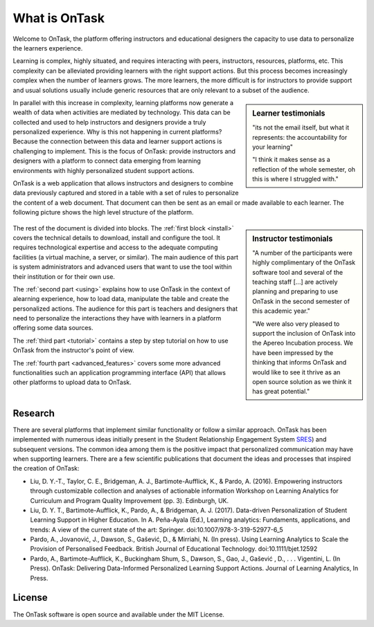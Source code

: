 **************
What is OnTask
**************

Welcome to OnTask, the platform offering instructors and educational designers the capacity to use data to personalize the learners experience.

Learning is complex, highly situated, and requires interacting with peers, instructors, resources, platforms, etc. This complexity can be alleviated providing learners with the right support actions. But this process becomes increasingly complex when the number of learners grows. The more learners, the more difficult is for instructors to provide support and usual solutions usually include generic resources that are only relevant to a subset of the audience.

.. sidebar:: Learner testimonials

   "its not the email itself, but what it represents: the accountability for
   your learning"

   "I think it makes sense as a reflection of the whole semester, oh this is where I struggled with."

In parallel with this increase in complexity, learning platforms now generate a wealth of data when activities are mediated by technology. This data can be collected and used to help instructors and designers provide a truly personalized experience. Why is this not happening in current platforms? Because the connection between this data and learner support actions is challenging to implement. This is the focus of OnTask: provide instructors and designers with a platform to connect data emerging from learning environments with highly personalized student support actions.

OnTask is a web application that allows instructors and designers to combine data previously captured and stored in a table with a set of rules to personalize the content of a web document. That document can then be sent as an email or made available to each learner. The following picture shows the high level structure of the platform.

.. figure:: diagram.png
   :align: center
   :width: 100%

.. sidebar:: Instructor testimonials

   "A number of the participants were highly complimentary of the OnTask software tool and several of the teaching staff [...] are actively planning and preparing to use OnTask in the second semester of this academic year."

   "We were also very pleased to support the inclusion of OnTask into the Apereo Incubation process. We have been impressed by the thinking that informs OnTask and would like to see it thrive as an open source solution as we think it has great potential."

The rest of the document is divided into blocks. The :ref:`first block <install>` covers the technical details to download, install and configure the tool. It requires technological expertise and access to the adequate computing facilities (a virtual machine, a server, or similar). The main audience of this part is system administrators and advanced users that want to use the tool within their institution or for their own use.

The :ref:`second part <using>` explains how to use OnTask in the context of alearning experience, how to load data, manipulate the table and create the personalized actions. The audience for this part is teachers and designers that need to personalize the interactions they have with learners in a platform offering some data sources.

The :ref:`third part <tutorial>` contains a step by step tutorial on how to use OnTask from the instructor's point of view.

The :ref:`fourth part <advanced_features>` covers some more advanced functionalities such an application programming interface (API) that allows other platforms to upload data to OnTask.

Research
========

There are several platforms that implement similar functionality or follow a similar approach. OnTask has been implemented with numerous ideas initially present in the Student Relationship Engagement System `SRES <http://sres.io>`_) and subsequent versions. The common idea among them is the positive impact that personalized communication may have when supporting learners. There are a few scientific publications that document the ideas and processes that inspired the creation of OnTask:

- Liu, D. Y.-T., Taylor, C. E., Bridgeman, A. J., Bartimote-Aufflick, K., & Pardo, A. (2016). Empowering instructors through customizable collection and analyses of actionable information Workshop on Learning Analytics for Curriculum and Program Quality Improvement (pp. 3). Edinburgh, UK.

- Liu, D. Y. T., Bartimote-Aufflick, K., Pardo, A., & Bridgeman, A. J. (2017). Data-driven Personalization of Student Learning Support in Higher Education. In A. Peña-Ayala (Ed.), Learning analytics: Fundaments, applications, and trends: A view of the current state of the art: Springer. doi:10.1007/978-3-319-52977-6_5

- Pardo, A., Jovanović, J., Dawson, S., Gašević, D., & Mirriahi, N. (In press). Using Learning Analytics to Scale the Provision of Personalised Feedback. British Journal of Educational Technology. doi:10.1111/bjet.12592

- Pardo, A., Bartimote-Aufflick, K., Buckingham Shum, S., Dawson, S., Gao, J., Gašević , D., . . . Vigentini, L. (In Press). OnTask: Delivering Data-Informed Personalized Learning Support Actions. Journal of Learning Analytics, In Press.


License
=======

The OnTask software is open source and available under the MIT License.
